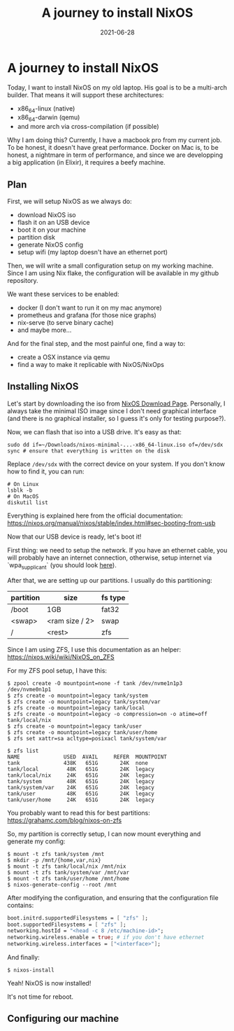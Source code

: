 #+TITLE: A journey to install NixOS
#+DATE: 2021-06-28

#+HUGO_BASE_DIR: ../
#+HUGO_SECTION: blog
#+HUGO_TAGS: nix nixos darwin
#+HUGO_DRAFT: true

* A journey to install NixOS

Today, I want to install NixOS on my old laptop. His goal is to be a multi-arch builder. That means it will support these architectures:
- x86_64-linux (native)
- x86_64-darwin (qemu)
- and more arch via cross-compilation (if possible)

Why I am doing this? Currently, I have a macbook pro from my current job. To be honest, it doesn't have great performance.
Docker on Mac is, to be honest, a nightmare in term of performance, and since we are developping a big application (in Elixir),
it requires a beefy machine.

** Plan

First, we will setup NixOS as we always do:
- download NixOS iso
- flash it on an USB device
- boot it on your machine
- partition disk
- generate NixOS config
- setup wifi (my laptop doesn't have an ethernet port)

#+begin_comment
TODO: I don't like how this is phrased.
#+end_comment

Then, we will write a small configuration setup on my working machine. Since I am using Nix flake, the configuration will be available
in my github repository.

We want these services to be enabled:
- docker (I don't want to run it on my mac anymore)
- prometheus and grafana (for those nice graphs)
- nix-serve (to serve binary cache)
- and maybe more...

And for the final step, and the most painful one, find a way to:
- create a OSX instance via qemu
- find a way to make it replicable with NixOS/NixOps

** Installing NixOS

Let's start by downloading the iso from [[https://nixos.org/download.html][NixOS Download Page]]. Personally, I always take the minimal ISO image since I don't need graphical
interface (and there is no graphical installer, so I guess it's only for testing purpose?).

Now, we can flash that iso into a USB drive. It's easy as that:

#+begin_src shell
sudo dd if=~/Downloads/nixos-minimal-...-x86_64-linux.iso of=/dev/sdx
sync # ensure that everything is written on the disk
#+end_src

Replace ~/dev/sdx~ with the correct device on your system. If you don't know how to find it, you can run:

#+begin_src shell
# On Linux
lsblk -b
# On MacOS
diskutil list
#+end_src

Everything is explained here from the official documentation: https://nixos.org/manual/nixos/stable/index.html#sec-booting-from-usb

Now that our USB device is ready, let's boot it!

First thing: we need to setup the network. If you have an ethernet cable, you will probably have an internet connection, otherwise, setup internet via `wpa_supplicant` (you should look [[https://nixos.org/manual/nixos/stable/index.html#sec-installation-booting-networking][here]]).

After that, we are setting up our partitions.
I usually do this partitioning:

| partition | size           | fs type |
|-----------+----------------+---------|
| /boot     | 1GB            | fat32   |
| <swap>    | <ram size / 2> | swap    |
| /         | <rest>         | zfs     |

Since I am using ZFS, I use this documentation as an helper: https://nixos.wiki/wiki/NixOS_on_ZFS

For my ZFS pool setup, I have this:

#+begin_src shell
$ zpool create -O mountpoint=none -f tank /dev/nvme1n1p3 /dev/nvme0n1p1
$ zfs create -o mountpoint=legacy tank/system
$ zfs create -o mountpoint=legacy tank/system/var
$ zfs create -o mountpoint=legacy tank/local
$ zfs create -o mountpoint=legacy -o compression=on -o atime=off tank/local/nix
$ zfs create -o mountpoint=legacy tank/user
$ zfs create -o mountpoint=legacy tank/user/home
$ zfs set xattr=sa acltype=posixacl tank/system/var

$ zfs list
NAME              USED  AVAIL     REFER  MOUNTPOINT
tank              438K   651G       24K  none
tank/local         48K   651G       24K  legacy
tank/local/nix     24K   651G       24K  legacy
tank/system        48K   651G       24K  legacy
tank/system/var    24K   651G       24K  legacy
tank/user          48K   651G       24K  legacy
tank/user/home     24K   651G       24K  legacy
#+end_src

You probably want to read this for best partitions: https://grahamc.com/blog/nixos-on-zfs

So, my partition is correctly setup, I can now mount everything and generate my config:

#+begin_src shell
$ mount -t zfs tank/system /mnt
$ mkdir -p /mnt/{home,var,nix}
$ mount -t zfs tank/local/nix /mnt/nix
$ mount -t zfs tank/system/var /mnt/var
$ mount -t zfs tank/user/home /mnt/home
$ nixos-generate-config --root /mnt
#+end_src

After modifying the configuration, and ensuring that the configuration file contains:

#+begin_src nix
  boot.initrd.supportedFilesystems = [ "zfs" ];
  boot.supportedFilesystems = [ "zfs" ];
  networking.hostId = "<head -c 8 /etc/machine-id>";
  networking.wireless.enable = true; # if you don't have ethernet
  networking.wireless.interfaces = ["<interface>"];
#+end_src

And finally:

#+begin_src shell
$ nixos-install
#+end_src

Yeah! NixOS is now installed!

It's not time for reboot.

** Configuring our machine

#+begin_comment
Disable lid switch:
services.logind.lidSwitch = "ignore";
#+end_comment
